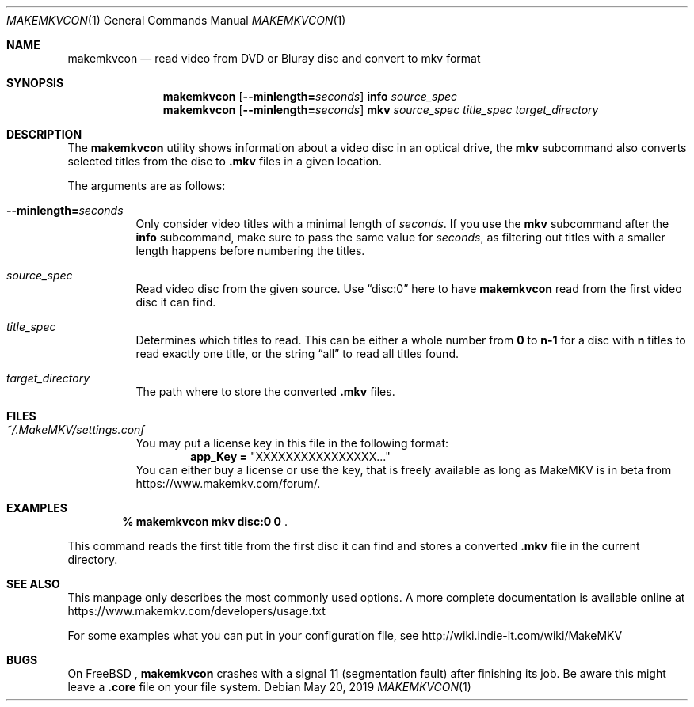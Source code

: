 .Dd May 20, 2019
.Dt MAKEMKVCON 1
.Os
.Sh NAME
.Nm makemkvcon
.Nd read video from DVD or Bluray disc and convert to mkv format
.Sh SYNOPSIS
.Nm
.Op Fl -minlength= Ns Ar seconds
.Cm info
.Ar source_spec
.Nm
.Op Fl -minlength= Ns Ar seconds
.Cm mkv
.Ar source_spec
.Ar title_spec
.Pa target_directory
.Sh DESCRIPTION
The
.Nm
utility shows information about a video disc in an optical drive, the
.Cm mkv
subcommand also converts selected titles from the disc to
.Sy .mkv
files in a given location.

The arguments are as follows:
.Bl -tag -width Ds
.It Fl -minlength= Ns Ar seconds
Only consider video titles with a minimal length of
.Ar seconds . No If you use the
.Cm mkv
subcommand after the
.Cm info
subcommand, make sure to pass the same value for
.Ar seconds ,
as filtering out titles with a smaller length happens before
numbering the titles.
.It Ar source_spec
Read video disc from the given source. Use
.Dq disc:0
here to have
.Nm
read from the first video disc it can find.
.It Ar title_spec
Determines which titles to read. This can be either a whole number from
.Sy 0
to
.Sy n-1
for a disc with
.Sy n
titles to read exactly one title, or the string
.Dq all
to read all titles found.
.It Ar target_directory
The path where to store the converted
.Sy .mkv
files.
.El
.Sh FILES
.Bl -tag -width Ds
.It Pa ~/.MakeMKV/settings.conf
You may put a license key in this file in the following format:
.Dl app_Key = Qq XXXXXXXXXXXXXXXX...
You can either buy a license or use the key, that is freely available
as long as MakeMKV is in beta from
.Lk https://www.makemkv.com/forum/ .
.El
.Sh EXAMPLES

.Dl % makemkvcon mkv disc:0 0 Pf .

This command reads the first title from the first disc it can find and stores
a converted
.Sy .mkv
file in the current directory.
.Sh SEE ALSO
This manpage only describes the most commonly used options. A more complete
documentation is available online at
.Lk https://www.makemkv.com/developers/usage.txt

For some examples what you can put in your configuration file, see
.Lk http://wiki.indie-it.com/wiki/MakeMKV
.Sh BUGS
On
.Fx
.Ns ,
.Nm
crashes with a signal 11 (segmentation fault) after finishing its job. Be aware
this might leave a
.Sy .core
file on your file system.
